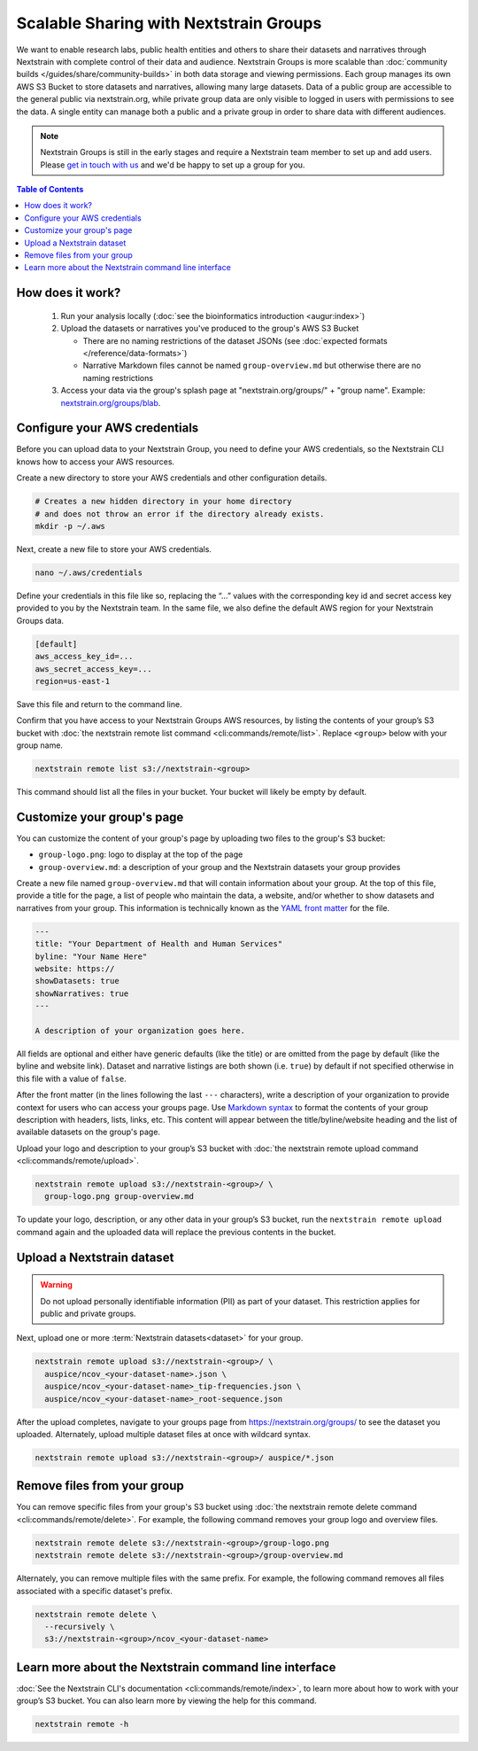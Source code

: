 =======================================
Scalable Sharing with Nextstrain Groups
=======================================

We want to enable research labs, public health entities and others to share their datasets and narratives through Nextstrain with complete control of their data and audience. Nextstrain Groups is more scalable than :doc:`community builds </guides/share/community-builds>` in both data storage and viewing permissions.
Each group manages its own AWS S3 Bucket to store datasets and narratives, allowing many large datasets. Data of a public group are accessible to the general public via nextstrain.org, while private group data are only visible to logged in users with permissions to see the data. A single entity can manage both a public and a private group in order to share data with different audiences.

.. note::

   Nextstrain Groups is still in the early stages and require a Nextstrain team member to set up and add users.
   Please `get in touch with us <mailto:hello@nextstrain.org>`_ and we'd be happy to set up a group for you.

.. contents:: Table of Contents
   :local:
   :depth: 1

How does it work?
=================

  1. Run your analysis locally (:doc:`see the bioinformatics introduction <augur:index>`)
  2. Upload the datasets or narratives you've produced to the group's AWS S3 Bucket

     * There are no naming restrictions of the dataset JSONs (see :doc:`expected formats </reference/data-formats>`)
     * Narrative Markdown files cannot be named ``group-overview.md`` but otherwise there are no naming restrictions

  3. Access your data via the group's splash page at "nextstrain.org/groups/" + "group name". Example: `nextstrain.org/groups/blab <https://nextstrain.org/groups/blab>`_.

Configure your AWS credentials
==============================

Before you can upload data to your Nextstrain Group, you need to define your AWS credentials, so the Nextstrain CLI knows how to access your AWS resources.

Create a new directory to store your AWS credentials and other configuration details.

.. code-block:: bash

   # Creates a new hidden directory in your home directory
   # and does not throw an error if the directory already exists.
   mkdir -p ~/.aws

Next, create a new file to store your AWS credentials.

.. code-block:: bash

   nano ~/.aws/credentials

Define your credentials in this file like so, replacing the “…” values with the corresponding key id and secret access key provided to you by the Nextstrain team. In the same file, we also define the default AWS region for your Nextstrain Groups data.

.. code-block:: ini

   [default]
   aws_access_key_id=...
   aws_secret_access_key=...
   region=us-east-1

Save this file and return to the command line.

Confirm that you have access to your Nextstrain Groups AWS resources, by listing the contents of your group’s S3 bucket with :doc:`the nextstrain remote list command <cli:commands/remote/list>`.
Replace ``<group>`` below with your group name.

.. code-block:: bash

   nextstrain remote list s3://nextstrain-<group>

This command should list all the files in your bucket. Your bucket will likely be empty by default.

Customize your group's page
===========================

You can customize the content of your group's page by uploading two files to the group's S3 bucket:

* ``group-logo.png``: logo to display at the top of the page
* ``group-overview.md``: a description of your group and the Nextstrain datasets your group provides

Create a new file named ``group-overview.md`` that will contain information about your group.
At the top of this file, provide a title for the page, a list of people who maintain the data, a website, and/or whether to show datasets and narratives from your group.
This information is technically known as the `YAML front matter <https://jekyllrb.com/docs/front-matter/>`_ for the file.

.. code-block:: yaml

   ---
   title: "Your Department of Health and Human Services"
   byline: "Your Name Here"
   website: https://
   showDatasets: true
   showNarratives: true
   ---

   A description of your organization goes here.

All fields are optional and either have generic defaults (like the title) or are omitted from the page by default (like the byline and website link).
Dataset and narrative listings are both shown (i.e. ``true``) by default if not specified otherwise in this file with a value of ``false``.

After the front matter (in the lines following the last ``---`` characters), write a description of your organization to provide context for users who can access your groups page.
Use `Markdown syntax <https://www.markdownguide.org/basic-syntax/>`_ to format the contents of your group description with headers, lists, links, etc.
This content will appear between the title/byline/website heading and the list of available datasets on the group's page.

Upload your logo and description to your group’s S3 bucket with :doc:`the nextstrain remote upload command <cli:commands/remote/upload>`.

.. code-block:: bash

   nextstrain remote upload s3://nextstrain-<group>/ \
     group-logo.png group-overview.md

To update your logo, description, or any other data in your group’s S3 bucket, run the ``nextstrain remote upload`` command again and the uploaded data will replace the previous contents in the bucket.

Upload a Nextstrain dataset
===========================

.. warning::

   Do not upload personally identifiable information (PII) as part of your dataset.
   This restriction applies for public and private groups.

Next, upload one or more :term:`Nextstrain datasets<dataset>` for your group.

.. code-block:: bash

   nextstrain remote upload s3://nextstrain-<group>/ \
     auspice/ncov_<your-dataset-name>.json \
     auspice/ncov_<your-dataset-name>_tip-frequencies.json \
     auspice/ncov_<your-dataset-name>_root-sequence.json

After the upload completes, navigate to your groups page from `https://nextstrain.org/groups/ <https://nextstrain.org/groups/>`_ to see the dataset you uploaded.
Alternately, upload multiple dataset files at once with wildcard syntax.

.. code-block:: bash

   nextstrain remote upload s3://nextstrain-<group>/ auspice/*.json

Remove files from your group
============================

You can remove specific files from your group's S3 bucket using :doc:`the nextstrain remote delete command <cli:commands/remote/delete>`.
For example, the following command removes your group logo and overview files.

.. code-block:: bash

   nextstrain remote delete s3://nextstrain-<group>/group-logo.png
   nextstrain remote delete s3://nextstrain-<group>/group-overview.md

Alternately, you can remove multiple files with the same prefix.
For example, the following command removes all files associated with a specific dataset's prefix.

.. code-block:: bash

   nextstrain remote delete \
     --recursively \
     s3://nextstrain-<group>/ncov_<your-dataset-name>

Learn more about the Nextstrain command line interface
======================================================

:doc:`See the Nextstrain CLI's documentation <cli:commands/remote/index>`, to learn more about how to work with your group’s S3 bucket.
You can also learn more by viewing the help for this command.

.. code-block:: bash

   nextstrain remote -h
